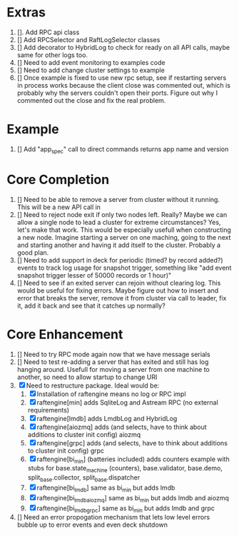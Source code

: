
* Extras
1. []. Add RPC api class
2. [] Add RPCSelector and RaftLogSelector classes
3. [] Add decorator to HybridLog to check for ready on all API calls, maybe same for other logs too.
4. [] Need to add event monitoring to examples code
5. [] Need to add change cluster settings to example
6. [] Once example is fixed to use new rpc setup, see if restarting servers in process works
   because the client close was commented out, which is probably why the servers couldn't
   open their ports. Figure out why I commented out the close and fix the real problem.

* Example
1. [] Add "app_spec" call to direct commands returns app name and version

* Core Completion
1. [] Need to be able to remove a server from cluster without it running. This will be a new API call in
2. [] Need to reject node exit if only two nodes left. Really? Maybe we can allow a single node to lead
   a cluster for extreme circumstances? Yes, let's make that work. This would be especially usefull when
   constructing a new node. Imagine starting a server on one maching, going to the next and starting another
   and having it add itself to the cluster. Probably a good plan.
3. [] Need to add support in deck for periodic (timed? by record added?) events to track log
   usage for snapshot trigger, something like "add event snapshot trigger lesser of 50000 records or 1 hour)"
4. [] Need to see if an exited server can rejoin without clearing log. This would be useful for fixing errors. Maybe
   figure out how to insert and error that breaks the server, remove it from cluster via call to leader, fix it,
   add it back and see that it catches up normally?
   


* Core Enhancement

1. [] Need to try RPC mode again now that we have message serials
2. [] Need to test re-adding a server that has exited and still has log hanging around. Usefull for moving
   a server from one machine to another, so need to allow startup to change URI
3. [X] Need to restructure package. Ideal would be:
   1. [X] Installation of raftengine means no log or RPC impl
   2. [X] raftengine[min]  adds SqliteLog and Astream RPC (no external requirements)
   3. [X] raftengine[lmdb] adds LmdbLog and HybridLog
   4. [X] raftengine[aiozmq] adds (and selects, have to think about additions to cluster init config) aiozmq
   5. [X] raftengine[grpc] adds (and selects, have to think about additions to cluster init config) grpc
   6. [X] raftengine[bi_min] (batteries included) adds counters example with stubs for
      base.state_machine (counters), base.validator, base.demo, split_base.collector, split_base.dispatcher
   7. [X] raftengine[bi_lmdb] same as bi_min but adds lmdb
   8. [X] raftengine[bi_lmdb_aiozmq] same as bi_min but adds lmdb and aiozmq
   9. [X] raftengine[bi_lmdb_grpc] same as bi_min but adds lmdb and grpc
4. []  Need an error propogation mechanism that lets low level errors bubble up to error events and even
    deck shutdown
   

       



   
   
   
   



   
   
	 
	 
 




